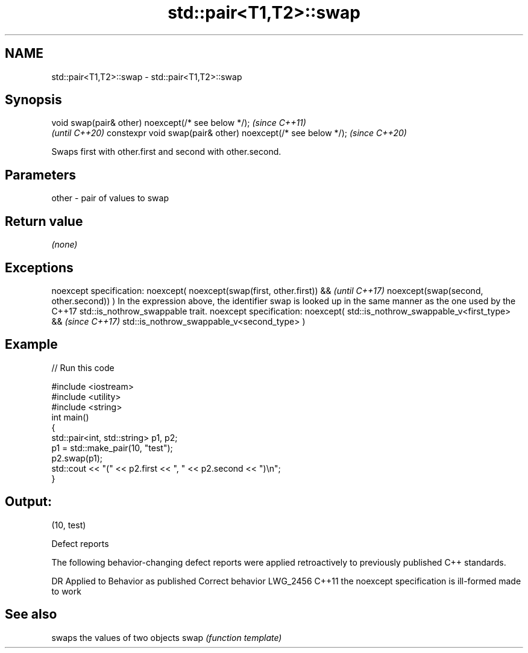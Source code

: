 .TH std::pair<T1,T2>::swap 3 "2020.03.24" "http://cppreference.com" "C++ Standard Libary"
.SH NAME
std::pair<T1,T2>::swap \- std::pair<T1,T2>::swap

.SH Synopsis

void swap(pair& other) noexcept(/* see below */);            \fI(since C++11)\fP
                                                             \fI(until C++20)\fP
constexpr void swap(pair& other) noexcept(/* see below */);  \fI(since C++20)\fP

Swaps first with other.first and second with other.second.

.SH Parameters


other - pair of values to swap


.SH Return value

\fI(none)\fP

.SH Exceptions


noexcept specification:
noexcept(
noexcept(swap(first, other.first)) &&                                                                                                      \fI(until C++17)\fP
noexcept(swap(second, other.second))
)
In the expression above, the identifier swap is looked up in the same manner as the one used by the C++17 std::is_nothrow_swappable trait.
noexcept specification:
noexcept(
std::is_nothrow_swappable_v<first_type> &&                                                                                                 \fI(since C++17)\fP
std::is_nothrow_swappable_v<second_type>
)


.SH Example


// Run this code

  #include <iostream>
  #include <utility>
  #include <string>
  int main()
  {
      std::pair<int, std::string> p1, p2;
      p1 = std::make_pair(10, "test");
      p2.swap(p1);
      std::cout << "(" << p2.first << ", " << p2.second << ")\\n";
  }

.SH Output:

  (10, test)


Defect reports

The following behavior-changing defect reports were applied retroactively to previously published C++ standards.

DR       Applied to Behavior as published                    Correct behavior
LWG_2456 C++11      the noexcept specification is ill-formed made to work


.SH See also


     swaps the values of two objects
swap \fI(function template)\fP




